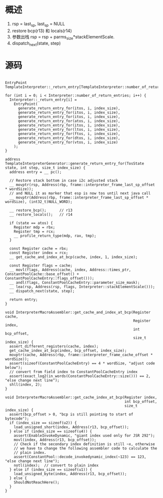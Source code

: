 * 概述
1. rsp = last_sp, last_sp = NULL
2. restore bcp(r13) 和 locals(r14)
3. 参数出栈 rsp = rsp + parms_size*stackElementScale.
4. dispatch_next(state, step)

* 源码
#+BEGIN_SRC c++

EntryPoint TemplateInterpreter::_return_entry[TemplateInterpreter::number_of_return_entries];

for (int i = 0; i < Interpreter::number_of_return_entries; i++) {
  Interpreter::_return_entry[i] =
    EntryPoint(
      generate_return_entry_for(itos, i, index_size),
      generate_return_entry_for(itos, i, index_size),
      generate_return_entry_for(itos, i, index_size),
      generate_return_entry_for(atos, i, index_size),
      generate_return_entry_for(itos, i, index_size),
      generate_return_entry_for(ltos, i, index_size),
      generate_return_entry_for(ftos, i, index_size),
      generate_return_entry_for(dtos, i, index_size),
      generate_return_entry_for(vtos, i, index_size)
    );
}

address TemplateInterpreterGenerator::generate_return_entry_for(TosState state, int step, size_t index_size) {
  address entry = __ pc();

  // Restore stack bottom in case i2c adjusted stack
  __ movptr(rsp, Address(rbp, frame::interpreter_frame_last_sp_offset * wordSize));
  // and NULL it as marker that esp is now tos until next java call
  __ movptr(Address(rbp, frame::interpreter_frame_last_sp_offset * wordSize), (int32_t)NULL_WORD);

  __ restore_bcp();      // r13
  __ restore_locals();   // r14

  if (state == atos) {
    Register mdp = rbx;
    Register tmp = rcx;
    __ profile_return_type(mdp, rax, tmp);
  }

  const Register cache = rbx;
  const Register index = rcx;
  __ get_cache_and_index_at_bcp(cache, index, 1, index_size);

  const Register flags = cache;
  __ movl(flags, Address(cache, index, Address::times_ptr, ConstantPoolCache::base_offset() + ConstantPoolCacheEntry::flags_offset()));
  __ andl(flags, ConstantPoolCacheEntry::parameter_size_mask);
  __ lea(rsp, Address(rsp, flags, Interpreter::stackElementScale()));
  __ dispatch_next(state, step);

  return entry;
}

void InterpreterMacroAssembler::get_cache_and_index_at_bcp(Register cache,
                                                           Register index,
                                                           int bcp_offset,
                                                           size_t index_size) {
  assert_different_registers(cache, index);
  get_cache_index_at_bcp(index, bcp_offset, index_size);
  movptr(cache, Address(rbp, frame::interpreter_frame_cache_offset * wordSize));
  assert(sizeof(ConstantPoolCacheEntry) == 4 * wordSize, "adjust code below");
  // convert from field index to ConstantPoolCacheEntry index
  assert(exact_log2(in_words(ConstantPoolCacheEntry::size())) == 2, "else change next line");
  shll(index, 2);
}

void InterpreterMacroAssembler::get_cache_index_at_bcp(Register index,
                                                       int bcp_offset,
                                                       size_t index_size) {
  assert(bcp_offset > 0, "bcp is still pointing to start of bytecode");
  if (index_size == sizeof(u2)) {
    load_unsigned_short(index, Address(r13, bcp_offset));
  } else if (index_size == sizeof(u4)) {
    assert(EnableInvokeDynamic, "giant index used only for JSR 292");
    movl(index, Address(r13, bcp_offset));
    // Check if the secondary index definition is still ~x, otherwise
    // we have to change the following assembler code to calculate the
    // plain index.
    assert(ConstantPool::decode_invokedynamic_index(~123) == 123, "else change next line");
    notl(index);  // convert to plain index
  } else if (index_size == sizeof(u1)) {
    load_unsigned_byte(index, Address(r13, bcp_offset));
  } else {
    ShouldNotReachHere();
  }
}

#+END_SRC
